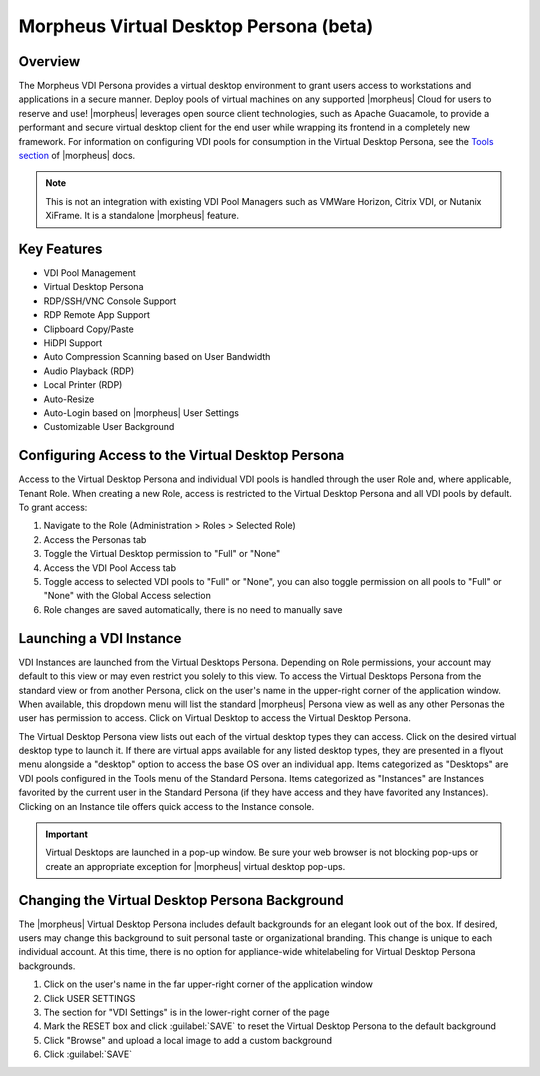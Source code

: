 Morpheus Virtual Desktop Persona (beta)
=======================================

Overview
--------

The Morpheus VDI Persona provides a virtual desktop environment to grant users access to workstations and applications in a secure manner. Deploy pools of virtual machines on any supported |morpheus| Cloud for users to reserve and use! |morpheus| leverages open source client technologies, such as Apache Guacamole, to provide a performant and secure virtual desktop client for the end user while wrapping its frontend in a completely new framework. For information on configuring VDI pools for consumption in the Virtual Desktop Persona, see the `Tools section <https://docs.morpheusdata.com/en/vdi/tools/vdi_pools.html>`_ of |morpheus| docs.

.. NOTE:: This is not an integration with existing VDI Pool Managers such as VMWare Horizon, Citrix VDI, or Nutanix XiFrame. It is a standalone |morpheus| feature.

.. image:: /images/personas/vdi/vdPersona.png

Key Features
------------

- VDI Pool Management
- Virtual Desktop Persona
- RDP/SSH/VNC Console Support
- RDP Remote App Support
- Clipboard Copy/Paste
- HiDPI Support
- Auto Compression Scanning based on User Bandwidth
- Audio Playback (RDP)
- Local Printer (RDP)
- Auto-Resize
- Auto-Login based on |morpheus| User Settings
- Customizable User Background

Configuring Access to the Virtual Desktop Persona
-------------------------------------------------

Access to the Virtual Desktop Persona and individual VDI pools is handled through the user Role and, where applicable, Tenant Role. When creating a new Role, access is restricted to the Virtual Desktop Persona and all VDI pools by default. To grant access:

#. Navigate to the Role (Administration > Roles > Selected Role)
#. Access the Personas tab
#. Toggle the Virtual Desktop permission to "Full" or "None"
#. Access the VDI Pool Access tab
#. Toggle access to selected VDI pools to "Full" or "None", you can also toggle permission on all pools to "Full" or "None" with the Global Access selection
#. Role changes are saved automatically, there is no need to manually save

Launching a VDI Instance
------------------------

VDI Instances are launched from the Virtual Desktops Persona. Depending on Role permissions, your account may default to this view or may even restrict you solely to this view. To access the Virtual Desktops Persona from the standard view or from another Persona, click on the user's name in the upper-right corner of the application window. When available, this dropdown menu will list the standard |morpheus| Persona view as well as any other Personas the user has permission to access. Click on Virtual Desktop to access the Virtual Desktop Persona.

The Virtual Desktop Persona view lists out each of the virtual desktop types they can access. Click on the desired virtual desktop type to launch it. If there are virtual apps available for any listed desktop types, they are presented in a flyout menu alongside a "desktop" option to access the base OS over an individual app. Items categorized as "Desktops" are VDI pools configured in the Tools menu of the Standard Persona. Items categorized as "Instances" are Instances favorited by the current user in the Standard Persona (if they have access and they have favorited any Instances). Clicking on an Instance tile offers quick access to the Instance console.

.. IMPORTANT:: Virtual Desktops are launched in a pop-up window. Be sure your web browser is not blocking pop-ups or create an appropriate exception for |morpheus| virtual desktop pop-ups.

Changing the Virtual Desktop Persona Background
-----------------------------------------------

The |morpheus| Virtual Desktop Persona includes default backgrounds for an elegant look out of the box. If desired, users may change this background to suit personal taste or organizational branding. This change is unique to each individual account. At this time, there is no option for appliance-wide whitelabeling for Virtual Desktop Persona backgrounds.

#. Click on the user's name in the far upper-right corner of the application window
#. Click USER SETTINGS
#. The section for "VDI Settings" is in the lower-right corner of the page
#. Mark the RESET box and click :guilabel:`SAVE` to reset the Virtual Desktop Persona to the default background
#. Click "Browse" and upload a local image to add a custom background
#. Click :guilabel:`SAVE`
